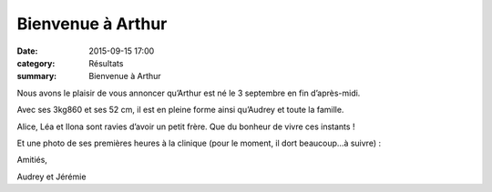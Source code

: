 Bienvenue à Arthur
==================

:date: 2015-09-15 17:00
:category: Résultats
:summary: Bienvenue à Arthur

|Bienvenue à Arthur|

Nous avons le plaisir de vous annoncer qu’Arthur est né le 3 septembre en fin d’après-midi.


Avec ses 3kg860 et ses 52 cm, il est en pleine forme ainsi qu’Audrey et toute la famille.


Alice, Léa et Ilona sont ravies d’avoir un petit frère. Que du bonheur de vivre ces instants !


Et une photo de ses premières heures à la clinique (pour le moment, il dort beaucoup…à suivre) :


Amitiés,


Audrey et Jérémie

.. |Bienvenue à Arthur| image:: http://assets.acr-dijon.org/old/httpimgover-blog-kiwicom149288520150915-ob_24ad08_att1.png
